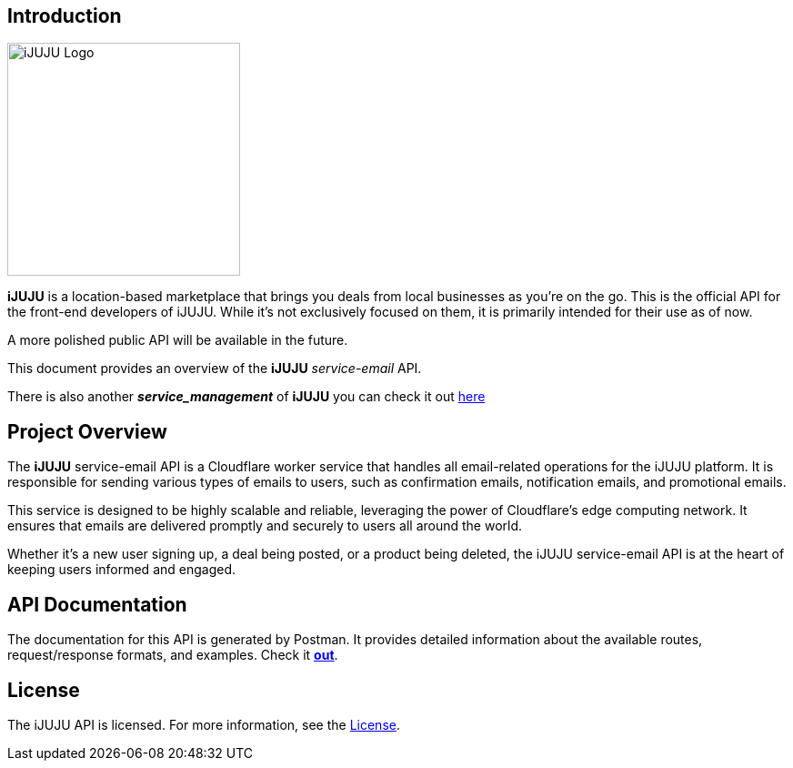 == Introduction

image::https://i.ibb.co/3h5wKps/Designer.png[iJUJU Logo,256,256,align="center"]

**iJUJU** is a location-based marketplace that brings you deals from local businesses as you're on the go. This is the official API for the front-end developers of iJUJU. While it's not exclusively focused on them, it is primarily intended for their use as of now.

A more polished public API will be available in the future.

This document provides an overview of the **iJUJU** _service-email_ API.

There is also another **_service_management_** of **iJUJU** you can check it out link:https://github.com/Shivansh-Khunger/service-management[here]

== Project Overview

The **iJUJU** service-email API is a Cloudflare worker service that handles all email-related operations for the iJUJU platform. It is responsible for sending various types of emails to users, such as confirmation emails, notification emails, and promotional emails.

This service is designed to be highly scalable and reliable, leveraging the power of Cloudflare's edge computing network. It ensures that emails are delivered promptly and securely to users all around the world.

Whether it's a new user signing up, a deal being posted, or a product being deleted, the iJUJU service-email API is at the heart of keeping users informed and engaged.

== API Documentation

The documentation for this API is generated by Postman. It provides detailed information about the available routes, request/response formats, and examples. Check it link:https://documenter.getpostman.com/view/31474583/2sA35G3gzD[**out**].

== License

The iJUJU API is licensed. For more information, see the link:./LICENSE.adoc[License].
